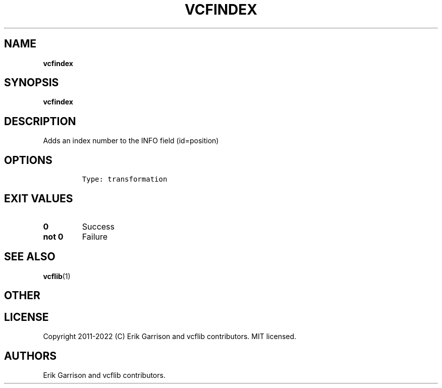 .\" Automatically generated by Pandoc 2.14.0.3
.\"
.TH "VCFINDEX" "1" "" "vcfindex (vcflib)" "vcfindex (VCF transformation)"
.hy
.SH NAME
.PP
\f[B]vcfindex\f[R]
.SH SYNOPSIS
.PP
\f[B]vcfindex\f[R]
.SH DESCRIPTION
.PP
Adds an index number to the INFO field (id=position)
.SH OPTIONS
.IP
.nf
\f[C]

Type: transformation

      
\f[R]
.fi
.SH EXIT VALUES
.TP
\f[B]0\f[R]
Success
.TP
\f[B]not 0\f[R]
Failure
.SH SEE ALSO
.PP
\f[B]vcflib\f[R](1)
.SH OTHER
.SH LICENSE
.PP
Copyright 2011-2022 (C) Erik Garrison and vcflib contributors.
MIT licensed.
.SH AUTHORS
Erik Garrison and vcflib contributors.
